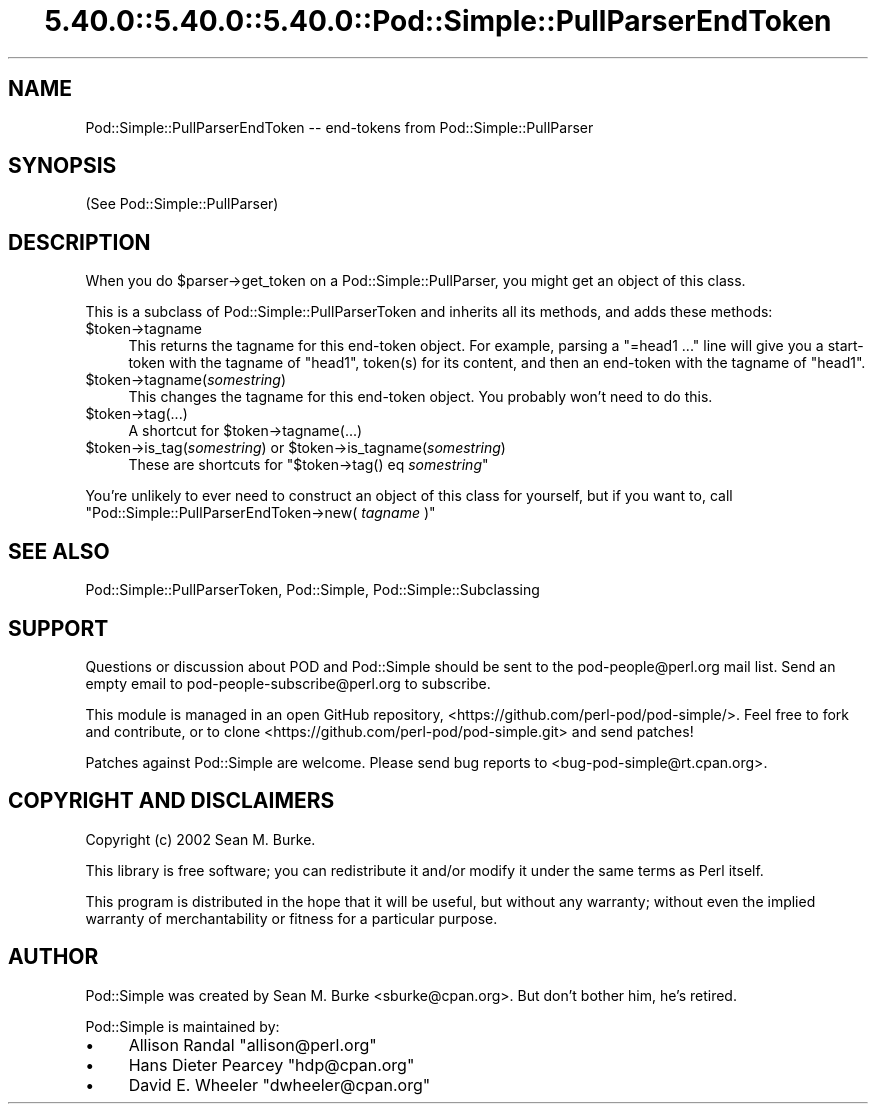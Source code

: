 .\" Automatically generated by Pod::Man 5.0102 (Pod::Simple 3.45)
.\"
.\" Standard preamble:
.\" ========================================================================
.de Sp \" Vertical space (when we can't use .PP)
.if t .sp .5v
.if n .sp
..
.de Vb \" Begin verbatim text
.ft CW
.nf
.ne \\$1
..
.de Ve \" End verbatim text
.ft R
.fi
..
.\" \*(C` and \*(C' are quotes in nroff, nothing in troff, for use with C<>.
.ie n \{\
.    ds C` ""
.    ds C' ""
'br\}
.el\{\
.    ds C`
.    ds C'
'br\}
.\"
.\" Escape single quotes in literal strings from groff's Unicode transform.
.ie \n(.g .ds Aq \(aq
.el       .ds Aq '
.\"
.\" If the F register is >0, we'll generate index entries on stderr for
.\" titles (.TH), headers (.SH), subsections (.SS), items (.Ip), and index
.\" entries marked with X<> in POD.  Of course, you'll have to process the
.\" output yourself in some meaningful fashion.
.\"
.\" Avoid warning from groff about undefined register 'F'.
.de IX
..
.nr rF 0
.if \n(.g .if rF .nr rF 1
.if (\n(rF:(\n(.g==0)) \{\
.    if \nF \{\
.        de IX
.        tm Index:\\$1\t\\n%\t"\\$2"
..
.        if !\nF==2 \{\
.            nr % 0
.            nr F 2
.        \}
.    \}
.\}
.rr rF
.\" ========================================================================
.\"
.IX Title "5.40.0::5.40.0::5.40.0::Pod::Simple::PullParserEndToken 3"
.TH 5.40.0::5.40.0::5.40.0::Pod::Simple::PullParserEndToken 3 2024-12-13 "perl v5.40.0" "Perl Programmers Reference Guide"
.\" For nroff, turn off justification.  Always turn off hyphenation; it makes
.\" way too many mistakes in technical documents.
.if n .ad l
.nh
.SH NAME
Pod::Simple::PullParserEndToken \-\- end\-tokens from Pod::Simple::PullParser
.SH SYNOPSIS
.IX Header "SYNOPSIS"
(See Pod::Simple::PullParser)
.SH DESCRIPTION
.IX Header "DESCRIPTION"
When you do \f(CW$parser\fR\->get_token on a Pod::Simple::PullParser, you might
get an object of this class.
.PP
This is a subclass of Pod::Simple::PullParserToken and inherits all its methods,
and adds these methods:
.ie n .IP $token\->tagname 4
.el .IP \f(CW$token\fR\->tagname 4
.IX Item "$token->tagname"
This returns the tagname for this end-token object.
For example, parsing a "=head1 ..." line will give you
a start-token with the tagname of "head1", token(s) for its
content, and then an end-token with the tagname of "head1".
.ie n .IP $token\->tagname(\fIsomestring\fR) 4
.el .IP \f(CW$token\fR\->tagname(\fIsomestring\fR) 4
.IX Item "$token->tagname(somestring)"
This changes the tagname for this end-token object.
You probably won't need to do this.
.ie n .IP $token\->tag(...) 4
.el .IP \f(CW$token\fR\->tag(...) 4
.IX Item "$token->tag(...)"
A shortcut for \f(CW$token\fR\->tagname(...)
.ie n .IP "$token\->is_tag(\fIsomestring\fR) or $token\->is_tagname(\fIsomestring\fR)" 4
.el .IP "\f(CW$token\fR\->is_tag(\fIsomestring\fR) or \f(CW$token\fR\->is_tagname(\fIsomestring\fR)" 4
.IX Item "$token->is_tag(somestring) or $token->is_tagname(somestring)"
These are shortcuts for \f(CW\*(C`$token\->tag() eq \fR\f(CIsomestring\fR\f(CW\*(C'\fR
.PP
You're unlikely to ever need to construct an object of this class for
yourself, but if you want to, call
\&\f(CW\*(C`Pod::Simple::PullParserEndToken\->new( \fR\f(CItagname\fR\f(CW )\*(C'\fR
.SH "SEE ALSO"
.IX Header "SEE ALSO"
Pod::Simple::PullParserToken, Pod::Simple, Pod::Simple::Subclassing
.SH SUPPORT
.IX Header "SUPPORT"
Questions or discussion about POD and Pod::Simple should be sent to the
pod\-people@perl.org mail list. Send an empty email to
pod\-people\-subscribe@perl.org to subscribe.
.PP
This module is managed in an open GitHub repository,
<https://github.com/perl\-pod/pod\-simple/>. Feel free to fork and contribute, or
to clone <https://github.com/perl\-pod/pod\-simple.git> and send patches!
.PP
Patches against Pod::Simple are welcome. Please send bug reports to
<bug\-pod\-simple@rt.cpan.org>.
.SH "COPYRIGHT AND DISCLAIMERS"
.IX Header "COPYRIGHT AND DISCLAIMERS"
Copyright (c) 2002 Sean M. Burke.
.PP
This library is free software; you can redistribute it and/or modify it
under the same terms as Perl itself.
.PP
This program is distributed in the hope that it will be useful, but
without any warranty; without even the implied warranty of
merchantability or fitness for a particular purpose.
.SH AUTHOR
.IX Header "AUTHOR"
Pod::Simple was created by Sean M. Burke <sburke@cpan.org>.
But don't bother him, he's retired.
.PP
Pod::Simple is maintained by:
.IP \(bu 4
Allison Randal \f(CW\*(C`allison@perl.org\*(C'\fR
.IP \(bu 4
Hans Dieter Pearcey \f(CW\*(C`hdp@cpan.org\*(C'\fR
.IP \(bu 4
David E. Wheeler \f(CW\*(C`dwheeler@cpan.org\*(C'\fR
